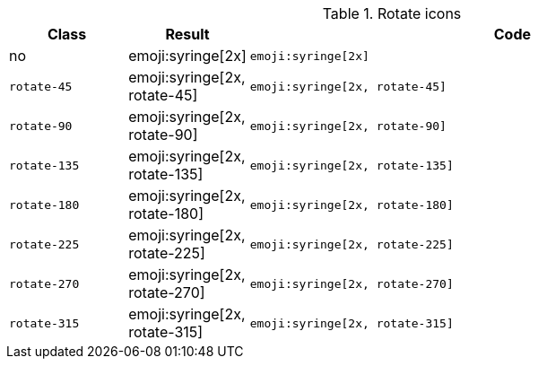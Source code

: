 
.Rotate icons
[cols="2,1,9a", options="header", role="table-responsive-stacked-lg mb-5"]
|===============================================================================
|Class |Result |Code

|no
|emoji:syringe[2x]
|
[source, html]
----
emoji:syringe[2x]
----

|`rotate-45`
|emoji:syringe[2x, rotate-45]
|
[source, html]
----
emoji:syringe[2x, rotate-45]
----

|`rotate-90`
|emoji:syringe[2x, rotate-90]
|
[source, html]
----
emoji:syringe[2x, rotate-90]
----

|`rotate-135`
|emoji:syringe[2x, rotate-135]
|
[source, html]
----
emoji:syringe[2x, rotate-135]
----

|`rotate-180`
|emoji:syringe[2x, rotate-180]
|
[source, html]
----
emoji:syringe[2x, rotate-180]
----

|`rotate-225`
|emoji:syringe[2x, rotate-225]
|
[source, html]
----
emoji:syringe[2x, rotate-225]
----

|`rotate-270`
|emoji:syringe[2x, rotate-270]
|
[source, html]
----
emoji:syringe[2x, rotate-270]
----

|`rotate-315`
|emoji:syringe[2x, rotate-315]
|
[source, html]
----
emoji:syringe[2x, rotate-315]
----

|===============================================================================
